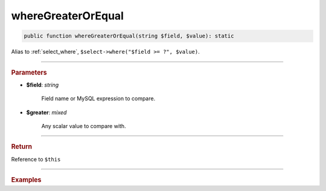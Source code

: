 ===================
whereGreaterOrEqual
===================

.. code-block:: php
	
	public function whereGreaterOrEqual(string $field, $value): static

Alias to :ref:`select_where`, ``$select->where("$field >= ?", $value)``.

----------

.. rubric:: Parameters

* **$field**: *string*
	
	Field name or MySQL expression to compare. 

* **$greater**: *mixed*

	Any scalar value to compare with.

----------

.. rubric:: Return
	
Reference to ``$this``

----------

.. rubric:: Examples

.. code-block:: php
	:linenos:
	
	$select = $mysql->getConnector()->select();
	
	$select
		->from('User')
		->whereGreaterOrEqual('Created', '2019-01-01'); 

	// SELECT * FROM User WHERE Created >= ? 
	// Bind: ["2019-01-01"]